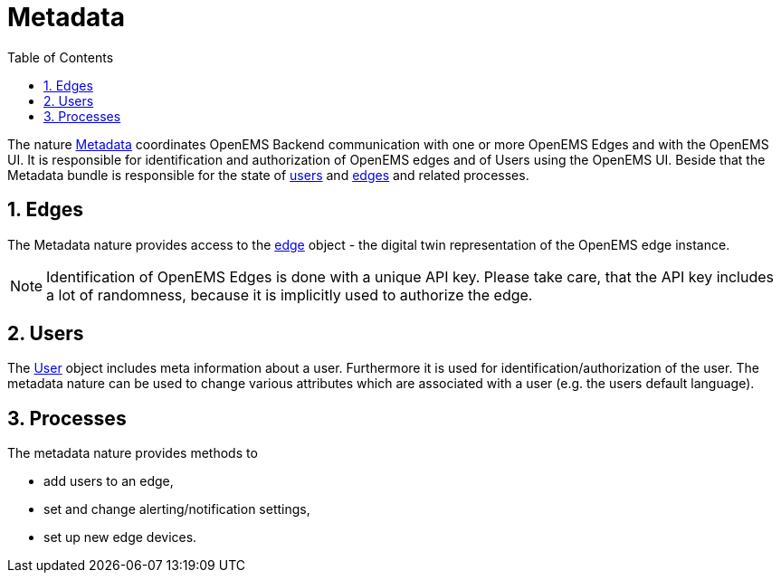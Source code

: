 = Metadata
:sectnums:
:sectnumlevels: 4
:toc:
:toclevels: 4
:experimental:
:keywords: AsciiDoc
:source-highlighter: highlight.js
:icons: font
:imagesdir: ../../assets/images

The nature https://github.com/OpenEMS/openems/blob/36343dde95c832d80ec55177b412427480973b45/io.openems.backend.common/src/io/openems/backend/common/metadata/Metadata.java#L32[Metadata]
 coordinates OpenEMS Backend communication with one or more OpenEMS Edges and with the OpenEMS UI.
It is responsible for identification and authorization of OpenEMS edges and
of Users using the OpenEMS UI.
Beside that the Metadata bundle is responsible for the
state of
https://github.com/OpenEMS/openems/blob/develop/io.openems.backend.common/src/io/openems/backend/common/metadata/User.java[users] and
https://github.com/OpenEMS/openems/blob/develop/io.openems.backend.common/src/io/openems/backend/common/metadata/Edge.java[edges]
and related processes.

== Edges

The Metadata nature provides access to the https://github.com/OpenEMS/openems/blob/develop/io.openems.backend.common/src/io/openems/backend/common/metadata/Edge.java[edge] object - the digital twin representation of the OpenEMS edge instance.
[NOTE]
====
Identification of OpenEMS Edges is done with a unique API key.
Please take care, that the API key includes a lot of randomness, because it is implicitly used to authorize the edge.
====


== Users

The https://github.com/OpenEMS/openems/blob/develop/io.openems.backend.common/src/io/openems/backend/common/metadata/User.java[User]
object includes meta information about a user. Furthermore it is
used for identification/authorization of the user.
The metadata nature can be used to change various attributes which are associated with a user (e.g. the users default language).

== Processes

The metadata nature provides methods to

* add users to an edge,
* set and change alerting/notification settings,
* set up new edge devices.

